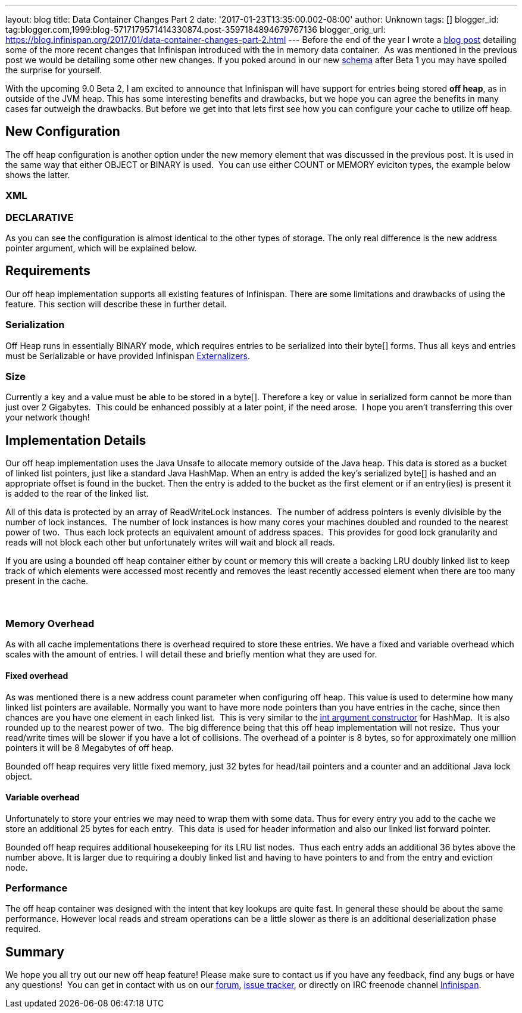 ---
layout: blog
title: Data Container Changes Part 2
date: '2017-01-23T13:35:00.002-08:00'
author: Unknown
tags: []
blogger_id: tag:blogger.com,1999:blog-5717179571414330874.post-3597184894679767136
blogger_orig_url: https://blog.infinispan.org/2017/01/data-container-changes-part-2.html
---
Before the end of the year I wrote a
http://blog.infinispan.org/2016/12/data-container-changes-part-1.html[blog
post] detailing some of the more recent changes that Infinispan
introduced with the in memory data container.  As was mentioned in the
previous post we would be detailing some other new changes. If you poked
around in our new
https://docs.jboss.org/infinispan/9.0/configdocs/infinispan-config-9.0.html[schema]
after Beta 1 you may have spoiled the surprise for yourself.

With the upcoming 9.0 Beta 2, I am excited to announce that Infinispan
will have support for entries being stored *off heap*, as in outside of
the JVM heap. This has some interesting benefits and drawbacks, but we
hope you can agree the benefits in many cases far outweigh the
drawbacks. But before we get into that lets first see how you can
configure your cache to utilize off heap.


== New Configuration


The off heap configuration is another option under the new memory
element that was discussed in the previous post. It is used in the same
way that either OBJECT or BINARY is used.  You can use either COUNT or
MEMORY eviciton types, the example below shows the latter.

=== XML



=== DECLARATIVE

As you can see the configuration is almost identical to the other types
of storage. The only real difference is the new address pointer
argument, which will be explained below.


== Requirements


Our off heap implementation supports all existing features of
Infinispan. There are some limitations and drawbacks of using the
feature. This section will describe these in further detail.


=== Serialization


Off Heap runs in essentially BINARY mode, which requires entries to be
serialized into their byte[] forms. Thus all keys and entries must be
Serializable or have provided Infinispan
http://infinispan.org/docs/dev/user_guide/user_guide.html#marshalling[Externalizers].


=== Size


Currently a key and a value must be able to be stored in a byte[].
Therefore a key or value in serialized form cannot be more than just
over 2 Gigabytes.  This could be enhanced possibly at a later point, if
the need arose.  I hope you aren't transferring this over your network
though!



== Implementation Details 


Our off heap implementation uses the Java Unsafe to allocate memory
outside of the Java heap. This data is stored as a bucket of linked list
pointers, just like a standard Java HashMap. When an entry is added the
key's serialized byte[] is hashed and an appropriate offset is found in
the bucket. Then the entry is added to the bucket as the first element
or if an entry(ies) is present it is added to the rear of the linked
list.

All of this data is protected by an array of ReadWriteLock instances. 
The number of address pointers is evenly divisible by the number of lock
instances.  The number of lock instances is how many cores your machines
doubled and rounded to the nearest power of two.  Thus each lock
protects an equivalent amount of address spaces.  This provides for good
lock granularity and reads will not block each other but unfortunately
writes will wait and block all reads.

If you are using a bounded off heap container either by count or memory
this will create a backing LRU doubly linked list to keep track of which
elements were accessed most recently and removes the least recently
accessed element when there are too many present in the cache.

===  

=== Memory Overhead


As with all cache implementations there is overhead required to store
these entries. We have a fixed and variable overhead which scales with
the amount of entries. I will detail these and briefly mention what they
are used for.

==== Fixed overhead

As was mentioned there is a new address count parameter when configuring
off heap. This value is used to determine how many linked list pointers
are available. Normally you want to have more node pointers than you
have entries in the cache, since then chances are you have one element
in each linked list.  This is very similar to the
https://docs.oracle.com/javase/7/docs/api/java/util/HashMap.html#HashMap%28int%29[int
argument constructor] for HashMap.  It is also rounded up to the nearest
power of two.  The big difference being that this off heap
implementation will not resize.  Thus your read/write times will be
slower if you have a lot of collisions. The overhead of a pointer is 8
bytes, so for approximately one million pointers it will be 8 Megabytes
of off heap.

Bounded off heap requires very little fixed memory, just 32 bytes for
head/tail pointers and a counter and an additional Java lock object.

==== Variable overhead

Unfortunately to store your entries we may need to wrap them with some
data. Thus for every entry you add to the cache we store an additional
25 bytes for each entry.  This data is used for header information and
also our linked list forward pointer.

Bounded off heap requires additional housekeeping for its LRU list
nodes.  Thus each entry adds an additional 36 bytes above the number
above. It is larger due to requiring a doubly linked list and having to
have pointers to and from the entry and eviction node.


=== Performance


The off heap container was designed with the intent that key lookups are
quite fast. In general these should be about the same performance.
However local reads and stream operations can be a little slower as
there is an additional deserialization phase required.


== Summary


We hope you all try out our new off heap feature! Please make sure to
contact us if you have any feedback, find any bugs or have any
questions!  You can get in contact with us on our
https://developer.jboss.org/en/infinispan/content[forum],
https://issues.jboss.org/projects/ISPN[issue tracker], or directly on
IRC freenode channel
http://webchat.freenode.net/?channels=%23infinispan[Infinispan]. 
